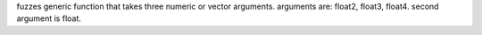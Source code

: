 fuzzes generic function that takes three numeric or vector arguments.
arguments are: float2, float3, float4. second argument is float.
